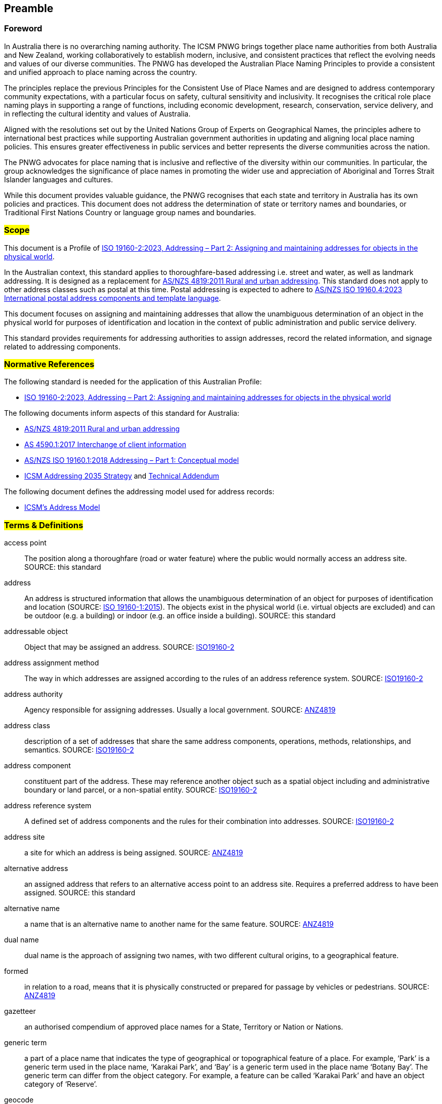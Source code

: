 == Preamble

=== Foreword
In Australia there is no overarching naming authority. The ICSM PNWG brings together place name authorities from both Australia and New Zealand, working collaboratively to establish modern, inclusive, and consistent practices that reflect the evolving needs and values of our diverse communities. The PNWG has developed the Australian Place Naming Principles to provide a consistent and unified approach to place naming across the country.

The principles replace the previous Principles for the Consistent Use of Place Names and are designed to address contemporary community expectations, with a particular focus on safety, cultural sensitivity and inclusivity. It recognises the critical role place naming plays in supporting a range of functions, including economic development, research, conservation, service delivery, and in reflecting the cultural identity and values of Australia.

Aligned with the resolutions set out by the United Nations Group of Experts on Geographical Names, the principles adhere to international best practices while supporting Australian government authorities in updating and aligning local place naming policies. This ensures greater effectiveness in public services and better represents the diverse communities across the nation.

The PNWG advocates for place naming that is inclusive and reflective of the diversity within our communities. In particular, the group acknowledges the significance of place names in promoting the wider use and appreciation of Aboriginal and Torres Strait Islander languages and cultures.

While this document provides valuable guidance, the PNWG recognises that each state and territory in Australia has its own policies and practices. This document does not address the determination of state or territory names and boundaries, or Traditional First Nations Country or language group names and boundaries.

=== #Scope#

This document is a Profile of <<ISO19160-2, ISO 19160-2:2023, Addressing – Part 2: Assigning and maintaining addresses for objects in the physical world>>.

In the Australian context, this standard applies to thoroughfare-based addressing i.e. street and water, as well as landmark addressing. It is designed as a replacement for <<ANZ4819, AS/NZS 4819:2011 Rural and urban addressing>>. This standard does not apply to other address classes such as postal at this time. Postal addressing is expected to adhere to <<ASNZSISO19160-4, AS/NZS ISO 19160.4:2023 International postal address components and template language>>.

This document focuses on assigning and maintaining addresses that allow the unambiguous determination of an object in the physical world for purposes of identification and location in the context of public administration and public service delivery.

This standard provides requirements for addressing authorities to assign addresses, record the related information, and signage related to addressing components.

=== #Normative References#

The following standard is needed for the application of this Australian Profile:

* <<ISO19160-2, ISO 19160-2:2023, Addressing – Part 2: Assigning and maintaining addresses for objects in the physical world>>

The following documents inform aspects of this standard for Australia:

* <<ANZ4819, AS/NZS 4819:2011 Rural and urban addressing>>
* <<AS4590, AS 4590.1:2017 Interchange of client information>>
* <<ISO19160-1, AS/NZS ISO 19160.1:2018 Addressing – Part 1: Conceptual model>>
* <<ADDR2035-1, ICSM Addressing 2035 Strategy>> and <<ADDR2035-2, Technical Addendum>>

The following document defines the addressing model used for address records:

* <<ADDR2024, ICSM's Address Model>>

=== #Terms & Definitions#

[[access-point]] access point:: The position along a thoroughfare (road or water feature) where the public would normally access an address site. SOURCE: this standard

[[address]] address:: An address is structured information that allows the unambiguous determination of an object for purposes of identification and location (SOURCE: <<ISO19160-1, ISO 19160-1:2015>>). The objects exist in the physical world (i.e. virtual objects are excluded) and can be outdoor (e.g. a building) or indoor (e.g. an office inside a building). SOURCE: this standard

[[addressable-object]] addressable object:: Object that may be assigned an address. SOURCE: <<ISO19160-2, ISO19160-2>>

[[address-assignment-method]] address assignment method:: The way in which addresses are assigned according to the rules of an address reference system. SOURCE: <<ISO19160-2, ISO19160-2>>

[[address-authority]] address authority:: Agency responsible for assigning addresses. Usually a local government. SOURCE: <<ANZ4819, ANZ4819>>

[[address-class]] address class:: description of a set of addresses that share the same address components, operations, methods, relationships, and semantics. SOURCE: <<ISO19160-2, ISO19160-2>>

[[address-component]] address component:: constituent part of the address. These may reference another object such as a spatial object including and administrative boundary or land parcel, or a non-spatial entity. SOURCE: <<ISO19160-2, ISO19160-2>>

[[address-reference-system]] address reference system:: A defined set of address components and the rules for their combination into addresses. SOURCE: <<ISO19160-2, ISO19160-2>>

[[address-site]] address site:: a site for which an address is being assigned. SOURCE: <<ANZ4819, ANZ4819>>

[[alternative-address]] alternative address:: an assigned address that refers to an alternative access point to an address site. Requires a preferred address to have been assigned. SOURCE: this standard

[[alternative-name]] alternative name:: a name that is an alternative name to another name for the same feature. SOURCE: <<ANZ4819, ANZ4819>>

[[dual-name]] dual name:: dual name is the approach of assigning two names, with two different cultural origins, to a geographical feature.

[[formed]] formed:: in relation to a road, means that it is physically constructed or prepared for passage by vehicles or pedestrians. SOURCE: <<ANZ4819, ANZ4819>>

[[gazetteer]] gazetteer:: an authorised compendium of approved place names for a State, Territory or Nation or Nations.

[[generic-term]] generic term:: a part of a place name that indicates the type of geographical or topographical feature of a place.
For example, ‘Park’ is a generic term used in the place name, ‘Karakai Park’, and ‘Bay’ is a generic term used in the place name ‘Botany Bay’.
The generic term can differ from the object category. For example, a feature can be called ‘Karakai Park’ and have an object category of ‘Reserve’.

[[geocode]] geocode:: a point feature for an address indicating a geometry. SOURCE: https://linked.data.gov.au/def/addr-cm/[Address Creation & Maintenance Standard]

[[geographical-feature]] geographical feature:: A feature of (or relating to) the geography to refer to the characteristics of a certain location.

[[locality]] locality:: #a named geographical area defining a community or area of interest, which may be rural or urban in character, and is usually a suburb in the latter case. SOURCE: <<ANZ4819, ANZ4819>>.# +
commonly referred to as a ‘suburb’ in urban areas, is an administrative area over a defined geographical area, for the creation of valid addresses that can be uniquely and clearly identified. +
#*or* use the definition from  the geographic object categories vocab:# +
a bounded area distinguished for its community and/or landscape characteristics: in metropolitan areas it is commonly referred to as a ‘suburb’; it provides an official reference point for addressing purposes. SOURCE: https://linked.data.gov.au/def/go-categories/locality[concept of 'Locality' within the Geographical Object Categories vocabulary]

[[IRI]] IRI:: Internationalized Resource Identifiers, IRIs, are a sequence of characters from the
   Universal Character Set. SOURCE: <<ISO10646, ISO10646>>

[[official-names]] official name:: a place name approved by a naming authority and included in gazetteers of the respective jurisdiction(s)

[[place]] place:: a location, especially one regarded as an entity and identifiable by name

[[place-name]] place name:: an official or unofficial name given by a naming authority or organisation to a place

[[preferred-address]] preferred address:: the assigned address that is preferred for usage and refers to the main access point to an address site. SOURCE: this standard

[[primary-address-site]] primary address site:: an address site that is not contained within another address site. It may contain a sub-address site. SOURCE: <<ANZ4819, ANZ4819>>

[[profile]] profile:: set of one or more base standards or subsets of base standards, and, where applicable, the identification of chosen clauses, classes, options and parameters of those base standards, that are necessary for accomplishing a particular function. SOURCE: <<ISO19160-2, ISO19160-2>>

[[road]] road:: any public or private land-based thoroughfare or course navigable by vehicle or foot

[[sub-address]] sub-address:: an address number element that refers to a sub-address site. SOURCE: This standard>>

[[sub-address-site]] sub-address site:: an address site that is contained within a primary address site e.g. an apartment within a building SOURCE: <<ANZ4819, ANZ4819>>. Sometimes referred to as a secondary address site. SOURCE: this standard

[[thoroughfare]] thoroughfare:: a road or named water feature from which an address site can be accessed. SOURCE: this standard

[[thoroughfare-address]] thoroughfare address:: an address that is assigned with reference to the thoroughfare it is accessed from, for example a road or water feature. SOURCE: this standard

[[topographical-feature]] topographical feature:: the physical arrangement and characteristics of geographical features (both ‘natural’ and ‘human constructed’) of an area on the Earth’s surface

[[unofficial-names]] unofficial names:: the State, Territory or other naming authority may recognise alternative names within a gazetteer or related databases at their discretion. This may include recorded names, spelling variants, historic names or unapproved names. Collectively, these are referred to as unofficial names

[[vocabulary]] vocabulary:: a controlled list, glossary, dictionary of the words used to define a place – its features, type and associations

=== #Conformance#

Keywords used to signify requirements in this document are those defined by <<RFC2119, RFC2119>> and they are:

* _MUST_
* _MUST NOT_
* _REQUIRED_
* _SHALL_
* _SHALL NOT_
* _SHOULD_
* _SHOULD NOT_
* _RECOMMENDED_
* _MAY_

For process and information to be conformant with this standard, the imperatives of those keywords _MUST_ be followed as per their <<RFC2119, RFC2119>> definitions.

Address information created following processes outlined in this standard _MUST_ conform to the <<ADDR2024, ICSM Address Model>> with conformance to it tested as per it's https://linked.data.gov.au/def/addr#AnnexB[Annex B: Validation] section.

=== #Namespaces#

Namespaces, in this document's context, are managed <<IRI, IRIs>> which allow further IRIs to be created within their scope. Namespaces are allocated to macro data objects and provide IRIs for all the micro data objects within that object.

For example, the IRI for the <<ADDR2024, Address Model>> is `+https://linked.data.gov.au/def/addr+` and the namespace of `+https://linked.data.gov.au/def/addr/+` (the Address Model's IRI + `/`) allows for IRIs to be created for elements within the model such as one for the `AddressableObject` class which is `+https://linked.data.gov.au/def/addr/AddressableObject+`.

When used in some forms of data and human-readable text, IRIs can either be written in full or in a shortened form using prefixes for known namespace. For example, the `Addresable Object` mentioned above can be written in full like this:

`+https://linked.data.gov.au/def/addr/AddressableObject+`

or in prefixed form with the prefix `addr` for the namespace `+https://linked.data.gov.au/def/addr/+` like this:

`addr:AddressableObject`

The prefixed namespaces used in this document are:

[width=100%, frame=none, grid=none, cols="1,5,4"]
|===
|Prefix | Namespace | Description

| `addr` | `+https://linked.data.gov.au/def/addr/+` | <<ADDR2024, ICSM's  Address Model>>
| `addrcm` | `+https://linked.data.gov.au/def/addr-cm/+` | https://linked.data.gov.au/def/addr-cm/[Address Creation & Maintenance Standard]
| `addreq` | `+https://linked.data.gov.au/def/addrcm-req/+` | https://linked.data.gov.au/def/addrcm-req[Address Creation & Maintenance Requirements Vocabulary]
| `als` | `+https://linked.data.gov.au/def/address-lifecycle-stage-type/+` | https://linked.data.gov.au/def/lifecycle-stage-types[Address Lifecycle Stage Types vocabulary]
| `apt` | `+https://linked.data.gov.au/def/address-part-type/+` | https://linked.data.gov.au/def/addr-part-types[Address Part Types vocabulary]
| `asgsed3` | `+https://linked.data.gov.au/dataset/asgsed3/+` | https://linked.data.gov.au/dataset/asgsed3[Australian Statistical Geographies Standard Dataset, Release 3]
| `cn` | `+https://linked.data.gov.au/def/cn/+` | https://linked.data.gov.au/def/cn[Compound Naming Model]
| `ex` | `+http://example.com/+` | Generic examples
| `geo` | `+http://www.opengis.net/ont/geosparql#+` | https://docs.ogc.org/is/22-047r1/22-047r1.html[OGC GeoSPARQL]
| `gna` | `+https://vocabs.gsq.digital/v/vocab/defn:gn-affix+` | https://vocabs.gsq.digital/v/vocab/defn:gn-affix[Geographical Name Affix vocabulary] #(update to https://linked.data.gov.au/def/gn-affix once registered with AGLDWG)#
| `gncm` | `+https://linked.data.gov.au/def/gn-cm/+` | *This document*
| `gt` | `+http://www.opengis.net/ont/geocode-types/+` | https://linked.data.gov.au/def/geocode-types[Geocode types vocabulary]
| `ls` | `+https://linked.data.gov.au/def/lifecycle/+` | https://linked.data.gov.au/def/lifecycle[Lifecycle Model]
| `owl` | `+http://www.w3.org/2002/07/owl#+` | https://www.w3.org/TR/owl2-overview/[Web Ontology Language ontology]
| `rdf` | `+http://www.w3.org/1999/02/22-rdf-syntax-ns#+` | https://www.w3.org/TR/rdf-concepts/[The RDF Concepts Vocabulary]
| `rdfs` | `+http://www.w3.org/2000/01/rdf-schema#+` | https://www.w3.org/TR/rdf12-schema/[RDF Schema ontology]
| `sdo` | `+https://schema.org/+` | https://schema.org[schema.org model]
| `skos` | `+http://www.w3.org/2004/02/skos/core#+` | https://www.w3.org/TR/skos-reference/[Simple Knowledge Organization System (SKOS) ontology]
| `time` | `+http://www.w3.org/2006/time#+` | https://www.w3.org/TR/owl-time/[Time Ontology in OWL]
| `xsd` | `+http://www.w3.org/2001/XMLSchema#+` | https://www.w3.org/TR/xmlschema-2/[XML Schema Definitions ontology]
|===

////
=== Notation

==== Identifiers

URIs for identifiable provisions in this document are specified as partial URIs relative to https://standards.isotc211.org/19160/-2/1, as specified in ISO 19105.
////